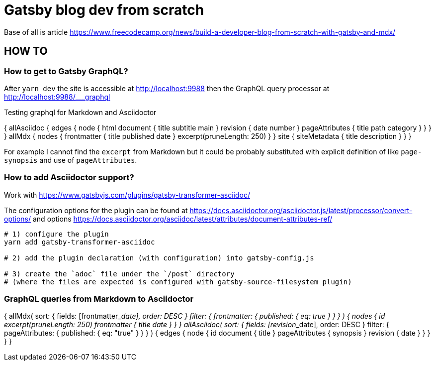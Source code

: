 = Gatsby blog dev from scratch

Base of all is article https://www.freecodecamp.org/news/build-a-developer-blog-from-scratch-with-gatsby-and-mdx/


== HOW TO

=== How to get to Gatsby GraphQL?

After `yarn dev` the site is accessible at
http://localhost:9988
then the GraphQL query processor at http://localhost:9988/___graphql

Testing graphql for Markdown and Asciidoctor

[source,graphql]
====
{
  allAsciidoc {
    edges {
      node {
        html
        document {
          title
          subtitle
          main
        }
        revision {
          date
          number
        }
        pageAttributes {
          title
          path
          category
        }
      }
    }
  }
  allMdx {
    nodes {
      frontmatter {
        title
        published
        date
      }
      excerpt(pruneLength: 250)
    }
  }
  site {
    siteMetadata {
      title
      description
    }
  }
}
====

For example I cannot find the `excerpt` from Markdown
but it could be probably substituted with explicit definition of like `page-synopsis`
and use of `pageAttributes`.  

=== How to add Asciidoctor support?

Work with
https://www.gatsbyjs.com/plugins/gatsby-transformer-asciidoc/

The configuration options for the plugin can be found at
https://docs.asciidoctor.org/asciidoctor.js/latest/processor/convert-options/
and options
https://docs.asciidoctor.org/asciidoc/latest/attributes/document-attributes-ref/

[source,sh]
----
# 1) configure the plugin
yarn add gatsby-transformer-asciidoc

# 2) add the plugin declaration (with configuration) into gatsby-config.js

# 3) create the `adoc` file under the `/post` directory
# (where the files are expected is configured with gatsby-source-filesystem plugin)
----

=== GraphQL queries from Markdown to Asciidoctor

[source,graphql]
====
{
  allMdx(
    sort: { fields: [frontmatter___date], order: DESC }
    filter: { frontmatter: { published: { eq: true } } }
  ) {
    nodes {
      id
      excerpt(pruneLength: 250)
      frontmatter {
        title
        date
      }
    }
  }
  allAsciidoc(
    sort: { fields: [revision___date], order: DESC }
    filter: { pageAttributes: { published: { eq: "true" } } }
  ) {
    edges {
      node {
        id
        document {
          title
        }
        pageAttributes {
		  synopsis
        }
        revision {
          date
        }
      }
    }
  }
}
====
